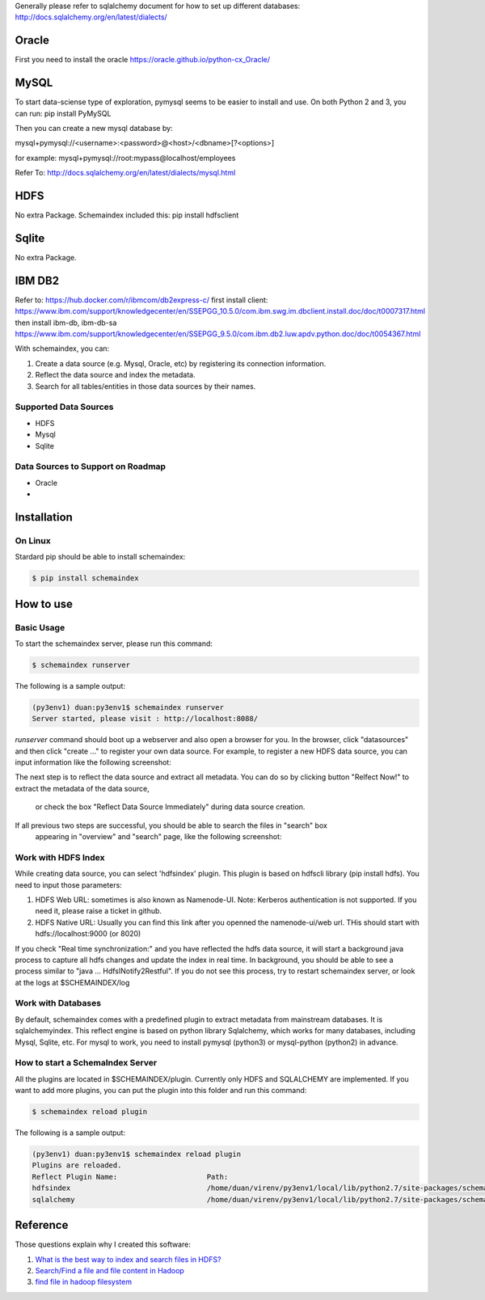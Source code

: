 Generally please refer to sqlalchemy document for how to set up different databases:
http://docs.sqlalchemy.org/en/latest/dialects/

Oracle
============
First you need to install the oracle
https://oracle.github.io/python-cx_Oracle/


MySQL
============
To start data-sciense type of exploration, pymysql seems to be easier to install and use. On both Python 2 and 3, you can run:
pip install PyMySQL

Then you can create a new mysql database by:

mysql+pymysql://<username>:<password>@<host>/<dbname>[?<options>]

for example:
mysql+pymysql://root:mypass@localhost/employees

Refer To: http://docs.sqlalchemy.org/en/latest/dialects/mysql.html

HDFS
============
No extra Package. Schemaindex included this:
pip install hdfsclient



Sqlite
============
No extra Package.


IBM DB2
===========

Refer to:
https://hub.docker.com/r/ibmcom/db2express-c/
first install client: https://www.ibm.com/support/knowledgecenter/en/SSEPGG_10.5.0/com.ibm.swg.im.dbclient.install.doc/doc/t0007317.html
then install ibm-db, ibm-db-sa
https://www.ibm.com/support/knowledgecenter/en/SSEPGG_9.5.0/com.ibm.db2.luw.apdv.python.doc/doc/t0054367.html



With schemaindex, you can:

1. Create a data source (e.g. Mysql, Oracle, etc) by registering its connection information.

2. Reflect the data source and index the metadata.

3. Search for all tables/entities in those data sources by their names.

Supported Data Sources
-------------
* HDFS
* Mysql
* Sqlite

Data Sources to Support on Roadmap
-------------
* Oracle
*




Installation
============

On Linux
-------------
Stardard pip should be able to install schemaindex:

.. code-block:: bash

    $ pip install schemaindex

How to use
============

Basic Usage
-------------
To start the schemaindex server, please run this command:

.. code-block:: bash

    $ schemaindex runserver

The following is a sample output:

.. code-block:: bash

    (py3env1) duan:py3env1$ schemaindex runserver
    Server started, please visit : http://localhost:8088/


*runserver* command should boot up a webserver and also open a browser for you.
In the browser, click "datasources" and then click "create ..." to register your own data source.
For example, to register a new HDFS data source, you can input information like the following screenshot:

.. image:: doc/pic/create_data_source.png

The next step is to reflect the data source and extract all metadata.
You can do so by clicking button "Relfect Now!" to extract the metadata of the data source,
 or check the box "Reflect Data Source Immediately" during data source creation.

If all previous two steps are successful, you should be able to search the files in "search" box
 appearing in "overview" and "search" page, like the following screenshot:
.. image:: doc/pic/global_search.png


Work with HDFS Index
-------------
While creating data source, you can select 'hdfsindex' plugin. This plugin is based on hdfscli library (pip install hdfs).
You need to input those parameters:

1. HDFS Web URL: sometimes is also known as Namenode-UI. Note: Kerberos authentication is not supported. If you need it, please raise a ticket in github.

2. HDFS Native URL: Usually you can find this link after you openned the namenode-ui/web url. THis should start with hdfs://localhost:9000 (or 8020)

If you check "Real time synchronization:" and you have reflected the hdfs data source,
it will start a background java process to capture all hdfs changes and update the index in real time.
In background, you should be able to see a process similar to "java ... HdfsINotify2Restful".
If you do not see this process, try to restart schemaindex server, or look at the logs at $SCHEMAINDEX/log



Work with Databases
-------------
By default, schemaindex comes with a predefined plugin to extract metadata from mainstream databases. It is sqlalchemyindex.
This  reflect engine is based on python library Sqlalchemy, which works for many databases, including Mysql, Sqlite, etc.
For mysql to work, you need to install pymysql (python3) or mysql-python (python2) in advance.



How to start a SchemaIndex Server
-------------
All the plugins are located in $SCHEMAINDEX/plugin. Currently only HDFS and SQLALCHEMY are implemented.
If you want to add more plugins, you can put the plugin into this folder and run this command:

.. code-block:: bash

    $ schemaindex reload plugin

The following is a sample output:

.. code-block:: bash

    (py3env1) duan:py3env1$ schemaindex reload plugin
    Plugins are reloaded.
    Reflect Plugin Name:                     Path:
    hdfsindex                                /home/duan/virenv/py3env1/local/lib/python2.7/site-packages/schemaindex/plugin/hdfsindex
    sqlalchemy                               /home/duan/virenv/py3env1/local/lib/python2.7/site-packages/schemaindex/plugin/sqlalchemyindex


Reference
============

Those questions explain why I created this software:

1. `What is the best way to index and search files in HDFS? <https://www.quora.com/What-is-the-best-way-to-index-and-search-files-in-HDFS>`_

2. `Search/Find a file and file content in Hadoop <https://stackoverflow.com/questions/6297533/search-find-a-file-and-file-content-in-hadoop>`_

3. `find file in hadoop filesystem <https://stackoverflow.com/questions/42903113/find-file-in-hadoop-filesystem>`_

